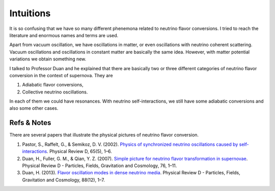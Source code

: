 Intuitions
=================

It is so confusing that we have so many different phenemona related to neutrino flavor conversions. I tried to reach the literature and enormous names and terms are used.

Apart from vacuum oscillation, we have oscillations in matter, or even oscillations with neutrino coherent scattering. Vacuum oscillations and oscillations in constant matter are basically the same idea. However, with matter potential variations we obtain something new.

I talked to Professor Duan and he explained that there are basically two or three different categories of neutrino flavor conversion in the context of supernova. They are

1. Adiabatic flavor conversions,
2. Collective neutrino oscillations.

In each of them we could have resonances. With neutrino self-interactions, we still have some adiabatic conversions and also some other cases.



Refs & Notes
---------------

There are several papers that illustrate the physical pictures of neutrino flavor conversion.

1. Pastor, S., Raffelt, G., & Semikoz, D. V. (2002). `Physics of synchronized neutrino oscillations caused by self-interactions <https://doi.org/10.1103/PhysRevD.65.053011>`_. Physical Review D, 65(5), 1–6.
2. Duan, H., Fuller, G. M., & Qian, Y. Z. (2007). `Simple picture for neutrino flavor transformation in supernovae <https://doi.org/10.1103/PhysRevD.76.085013>`_. Physical Review D - Particles, Fields, Gravitation and Cosmology, 76, 1–11.
3. Duan, H. (2013). `Flavor oscillation modes in dense neutrino media <https://doi.org/10.1103/PhysRevD.88.125008>`_. Physical Review D - Particles, Fields, Gravitation and Cosmology, 88(12), 1–7.
